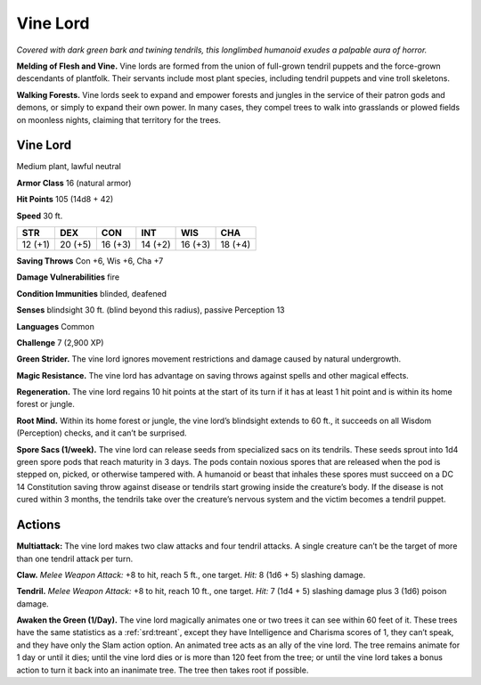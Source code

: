 
.. _tob:vine-lord:

Vine Lord
---------

*Covered with dark green bark and twining tendrils, this longlimbed humanoid exudes a palpable aura of horror.*

**Melding of Flesh and Vine.** Vine lords are formed from
the union of full-grown tendril puppets and the force-grown
descendants of plantfolk. Their servants include most
plant species, including tendril puppets and vine troll
skeletons.

**Walking Forests.** Vine lords seek to expand and
empower forests and jungles in the service of their
patron gods and demons, or simply to expand their own
power. In many cases, they compel trees to walk into
grasslands or plowed fields on moonless nights, claiming
that territory for the trees.

Vine Lord
~~~~~~~~~

Medium plant, lawful neutral

**Armor Class** 16 (natural armor)

**Hit Points** 105 (14d8 + 42)

**Speed** 30 ft.

+-----------+----------+-----------+-----------+-----------+-----------+
| STR       | DEX      | CON       | INT       | WIS       | CHA       |
+===========+==========+===========+===========+===========+===========+
| 12 (+1)   | 20 (+5)  | 16 (+3)   | 14 (+2)   | 16 (+3)   | 18 (+4)   |
+-----------+----------+-----------+-----------+-----------+-----------+

**Saving Throws** Con +6, Wis +6, Cha +7

**Damage Vulnerabilities** fire

**Condition Immunities** blinded, deafened

**Senses** blindsight 30 ft. (blind beyond this radius), passive
Perception 13

**Languages** Common

**Challenge** 7 (2,900 XP)

**Green Strider.** The vine lord ignores
movement restrictions and damage
caused by natural undergrowth.

**Magic Resistance.** The vine lord has
advantage on saving throws against
spells and other magical effects.

**Regeneration.** The vine lord regains 10
hit points at the start of its turn if it has at
least 1 hit point and is within its home forest or jungle.

**Root Mind.** Within its home forest or jungle, the vine lord’s
blindsight extends to 60 ft., it succeeds on all Wisdom
(Perception) checks, and it can’t be surprised.

**Spore Sacs (1/week).** The vine lord can release seeds from
specialized sacs on its tendrils. These seeds sprout into 1d4
green spore pods that reach maturity in 3 days. The pods
contain noxious spores that are released when the pod is
stepped on, picked, or otherwise tampered with. A humanoid
or beast that inhales these spores must succeed on a DC 14
Constitution saving throw against disease or tendrils start
growing inside the creature’s body. If the disease is not cured
within 3 months, the tendrils take over the creature’s nervous
system and the victim becomes a tendril puppet.

Actions
~~~~~~~

**Multiattack:** The vine lord makes two claw attacks and four
tendril attacks. A single creature can’t be the target of more
than one tendril attack per turn.

**Claw.** *Melee Weapon Attack:* +8 to hit, reach 5 ft., one target.
*Hit:* 8 (1d6 + 5) slashing damage.

**Tendril.** *Melee Weapon Attack:* +8 to hit, reach 10 ft., one target.
*Hit:* 7 (1d4 + 5) slashing damage plus 3 (1d6) poison damage.

**Awaken the Green (1/Day).** The vine lord magically animates
one or two trees it can see within 60 feet of it. These trees have
the same statistics as a :ref:`srd:treant`, except they have Intelligence
and Charisma scores of 1, they can’t speak, and they have only
the Slam action option. An animated tree acts as an ally of the
vine lord. The tree remains animate for 1 day or until it dies;
until the vine lord dies or is more than 120 feet from the tree;
or until the vine lord takes a bonus action to turn it back into
an inanimate tree. The tree then takes root if possible.
